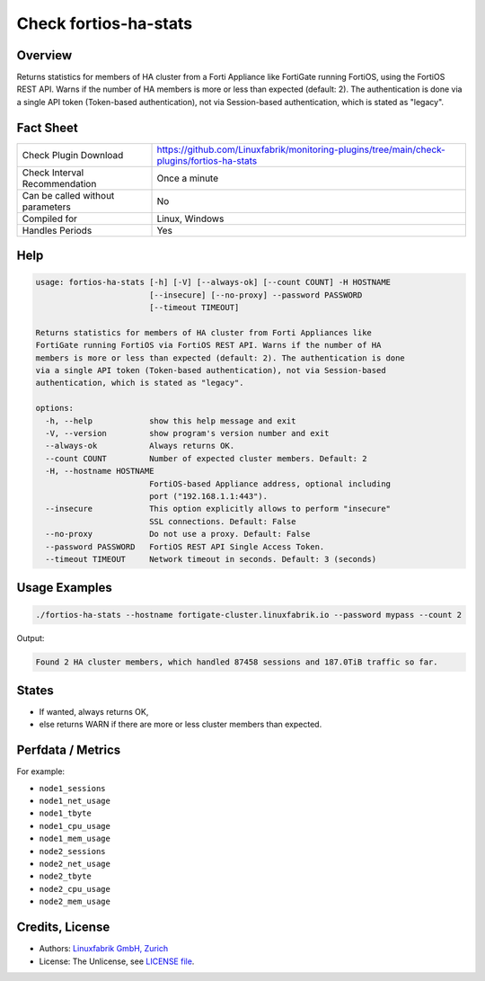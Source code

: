 Check fortios-ha-stats
======================

Overview
--------

Returns statistics for members of HA cluster from a Forti Appliance like FortiGate running FortiOS, using the FortiOS REST API. Warns if the number of HA members is more or less than expected (default: 2). The authentication is done via a single API token (Token-based authentication), not via Session-based authentication, which is stated as "legacy".


Fact Sheet
----------

.. csv-table::
    :widths: 30, 70

    "Check Plugin Download",                "https://github.com/Linuxfabrik/monitoring-plugins/tree/main/check-plugins/fortios-ha-stats"
    "Check Interval Recommendation",        "Once a minute"
    "Can be called without parameters",     "No"
    "Compiled for",                         "Linux, Windows"
    "Handles Periods",                      "Yes"


Help
----

.. code-block:: text

    usage: fortios-ha-stats [-h] [-V] [--always-ok] [--count COUNT] -H HOSTNAME
                            [--insecure] [--no-proxy] --password PASSWORD
                            [--timeout TIMEOUT]

    Returns statistics for members of HA cluster from Forti Appliances like
    FortiGate running FortiOS via FortiOS REST API. Warns if the number of HA
    members is more or less than expected (default: 2). The authentication is done
    via a single API token (Token-based authentication), not via Session-based
    authentication, which is stated as "legacy".

    options:
      -h, --help            show this help message and exit
      -V, --version         show program's version number and exit
      --always-ok           Always returns OK.
      --count COUNT         Number of expected cluster members. Default: 2
      -H, --hostname HOSTNAME
                            FortiOS-based Appliance address, optional including
                            port ("192.168.1.1:443").
      --insecure            This option explicitly allows to perform "insecure"
                            SSL connections. Default: False
      --no-proxy            Do not use a proxy. Default: False
      --password PASSWORD   FortiOS REST API Single Access Token.
      --timeout TIMEOUT     Network timeout in seconds. Default: 3 (seconds)


Usage Examples
--------------

.. code-block:: bash

    ./fortios-ha-stats --hostname fortigate-cluster.linuxfabrik.io --password mypass --count 2

Output:

.. code-block:: text

    Found 2 HA cluster members, which handled 87458 sessions and 187.0TiB traffic so far.


States
------

* If wanted, always returns OK,
* else returns WARN if there are more or less cluster members than expected.


Perfdata / Metrics
------------------

For example:

* ``node1_sessions``
* ``node1_net_usage``
* ``node1_tbyte``
* ``node1_cpu_usage``
* ``node1_mem_usage``
* ``node2_sessions``
* ``node2_net_usage``
* ``node2_tbyte``
* ``node2_cpu_usage``
* ``node2_mem_usage``


Credits, License
----------------

* Authors: `Linuxfabrik GmbH, Zurich <https://www.linuxfabrik.ch>`_
* License: The Unlicense, see `LICENSE file <https://unlicense.org/>`_.
